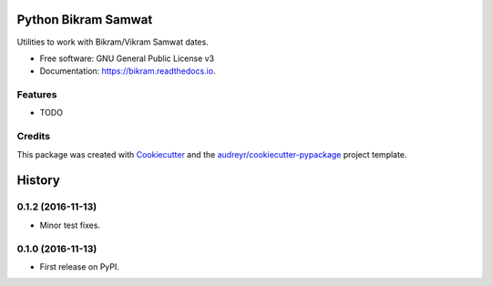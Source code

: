 ===============================
Python Bikram Samwat
===============================


.. image:: https://img.shields.io/pypi/v/bikram.svg
        :target: https://pypi.python.org/pypi/bikram

.. image:: https://img.shields.io/travis/poudel/bikram.svg
        :target: https://travis-ci.org/poudel/bikram

.. image:: https://readthedocs.org/projects/bikram/badge/?version=latest
        :target: https://bikram.readthedocs.io/en/latest/?badge=latest
        :alt: Documentation Status

.. image:: https://pyup.io/repos/github/poudel/bikram/shield.svg
     :target: https://pyup.io/repos/github/poudel/bikram/
     :alt: Updates


Utilities to work with Bikram/Vikram Samwat dates.


* Free software: GNU General Public License v3
* Documentation: https://bikram.readthedocs.io.


Features
--------

* TODO

Credits
---------

This package was created with Cookiecutter_ and the `audreyr/cookiecutter-pypackage`_ project template.

.. _Cookiecutter: https://github.com/audreyr/cookiecutter
.. _`audreyr/cookiecutter-pypackage`: https://github.com/audreyr/cookiecutter-pypackage



=======
History
=======

0.1.2 (2016-11-13)
------------------

* Minor test fixes.


0.1.0 (2016-11-13)
------------------

* First release on PyPI.


